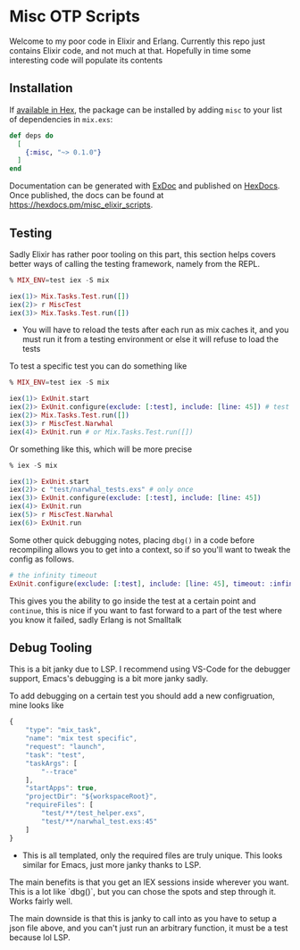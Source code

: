 * Misc OTP Scripts

Welcome to my poor code in Elixir and Erlang. Currently this repo just
contains Elixir code, and not much at that. Hopefully in time some
interesting code will populate its contents

** Installation

If [[https://hex.pm/docs/publish][available in Hex]], the package can be installed
by adding =misc= to your list of dependencies in =mix.exs=:

#+begin_src elixir
  def deps do
    [
      {:misc, "~> 0.1.0"}
    ]
  end
#+end_src

Documentation can be generated with [[https://github.com/elixir-lang/ex_doc][ExDoc]]
and published on [[https://hexdocs.pm][HexDocs]]. Once published, the docs can
be found at <https://hexdocs.pm/misc_elixir_scripts>.

** Testing
Sadly Elixir has rather poor tooling on this part, this section helps
covers better ways of calling the testing framework, namely from the
REPL.

#+begin_src elixir
  % MIX_ENV=test iex -S mix

  iex(1)> Mix.Tasks.Test.run([])
  iex(2)> r MiscTest
  iex(3)> Mix.Tasks.Test.run([])
#+end_src

- You will have to reload the tests after each run as mix caches it,
  and you must run it from a testing environment or else it will
  refuse to load the tests


To test a specific test you can do something like

#+begin_src elixir
  % MIX_ENV=test iex -S mix

  iex(1)> ExUnit.start
  iex(2)> ExUnit.configure(exclude: [:test], include: [line: 45]) # test all tests on line 45
  iex(2)> Mix.Tasks.Test.run([])
  iex(3)> r MiscTest.Narwhal
  iex(4)> ExUnit.run # or Mix.Tasks.Test.run([])
#+end_src

Or something like this, which will be more precise

#+begin_src elixir
  % iex -S mix

  iex(1)> ExUnit.start
  iex(2)> c "test/narwhal_tests.exs" # only once
  iex(3)> ExUnit.configure(exclude: [:test], include: [line: 45])
  iex(4)> ExUnit.run
  iex(5)> r MiscTest.Narwhal
  iex(6)> ExUnit.run
#+end_src

Some other quick debugging notes, placing =dbg()= in a code before
recompiling allows you to get into a context, so if so you'll want to
tweak the config as follows.

#+begin_src elixir
  # the infinity timeout
  ExUnit.configure(exclude: [:test], include: [line: 45], timeout: :infinity)
#+end_src

This gives you the ability to go inside the test at a certain point
and =continue=, this is nice if you want to fast forward to a part of
the test where you know it failed, sadly Erlang is not Smalltalk

** Debug Tooling
This is a bit janky due to LSP. I recommend using VS-Code for the
debugger support, Emacs's debugging is a bit more janky sadly.

To add debugging on a certain test you should add a new configruation,
mine looks like

#+begin_src js
          {
              "type": "mix_task",
              "name": "mix test specific",
              "request": "launch",
              "task": "test",
              "taskArgs": [
                  "--trace"
              ],
              "startApps": true,
              "projectDir": "${workspaceRoot}",
              "requireFiles": [
                  "test/**/test_helper.exs",
                  "test/**/narwhal_test.exs:45"
              ]
          }
#+end_src

+ This is all templated, only the required files are truly
  unique. This looks similar for Emacs, just more janky thanks to LSP.

The main benefits is that you get an IEX sessions inside wherever you
want. This is a lot like `dbg()`, but you can chose the spots and step
through it. Works fairly well.

The main downside is that this is janky to call into as you have to
setup a json file above, and you can't just run an arbitrary function,
it must be a test because lol LSP.
